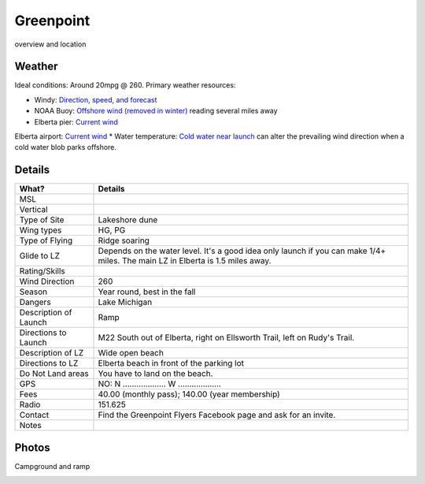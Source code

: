 ************************************************
Greenpoint
************************************************

overview and location

Weather
====================

Ideal conditions: Around 20mpg @ 260. Primary weather resources: 

* Windy: `Direction, speed, and forecast <https://www.windy.com/?44.628,-86.200,11>`_
* NOAA Buoy: `Offshore wind (removed in winter) <https://www.ndbc.noaa.gov/station_page.php?station=45002&fbclid=IwAR3TVu2dXanHPiR5DH7GFNMYzbVNCqY_XZuU0H0M1zifWcq2FqCoufyxlTk>`_ reading several miles away
* Elberta pier: `Current wind <https://sailflow.com/map#44.592,-86.21,11,1>`_
Elberta airport: `Current wind <https://wind.willyweather.com/mi/benzie-county/elberta.html>`_
* Water temperature: `Cold water near launch <http://www.coastwatch.msu.edu/michigan/m2.html>`_ can alter the prevailing wind direction when a cold water blob parks offshore. 

.. raw:: html

        <iframe width="850" height="650"
        src="https://embed.windy.com/embed2.html?lat=44.764&lon=-85.957&detailLat=50.017&detailLon=-85.963&width=850&height=650&zoom=9&level=surface&overlay=wind&product=ecmwf&menu=&message=&marker=&calendar=now&pressure=&type=map&location=coordinates&detail=&metricWind=mph&metricTemp=%C2%B0F&radarRange=-1"
        frameborder="0"></iframe>

Details
====================

.. list-table:: 
   :widths: 20 80
   :header-rows: 1

   * - What?
     - Details
   * - MSL
     - 
   * - Vertical
     - 
   * - Type of Site
     - Lakeshore dune
   * - Wing types
     - HG, PG
   * - Type of Flying
     - Ridge soaring
   * - Glide to LZ
     - Depends on the water level. It's a good idea only launch if you can make 1/4+ miles. The main LZ in Elberta is 1.5 miles away.
   * - Rating/Skills
     - 
   * - Wind Direction
     - 260
   * - Season
     - Year round, best in the fall
   * - Dangers
     - Lake Michigan
   * - Description of Launch
     - Ramp
   * - Directions to Launch 
     - M22 South out of Elberta, right on Ellsworth Trail, left on Rudy's Trail.
   * - Description of LZ
     - Wide open beach
   * - Directions to LZ
     - Elberta beach in front of the parking lot  
   * - Do Not Land areas
     - You have to land on the beach.
   * - GPS 
     - NO: N ................... W ...................    
   * - Fees
     - 40.00 (monthly pass); 140.00 (year membership)
   * - Radio
     - 151.625
   * - Contact
     - Find the Greenpoint Flyers Facebook page and ask for an invite.
   * - Notes
     -




Photos
==========================

Campground and ramp

.. image:: images/greenpoint1.png